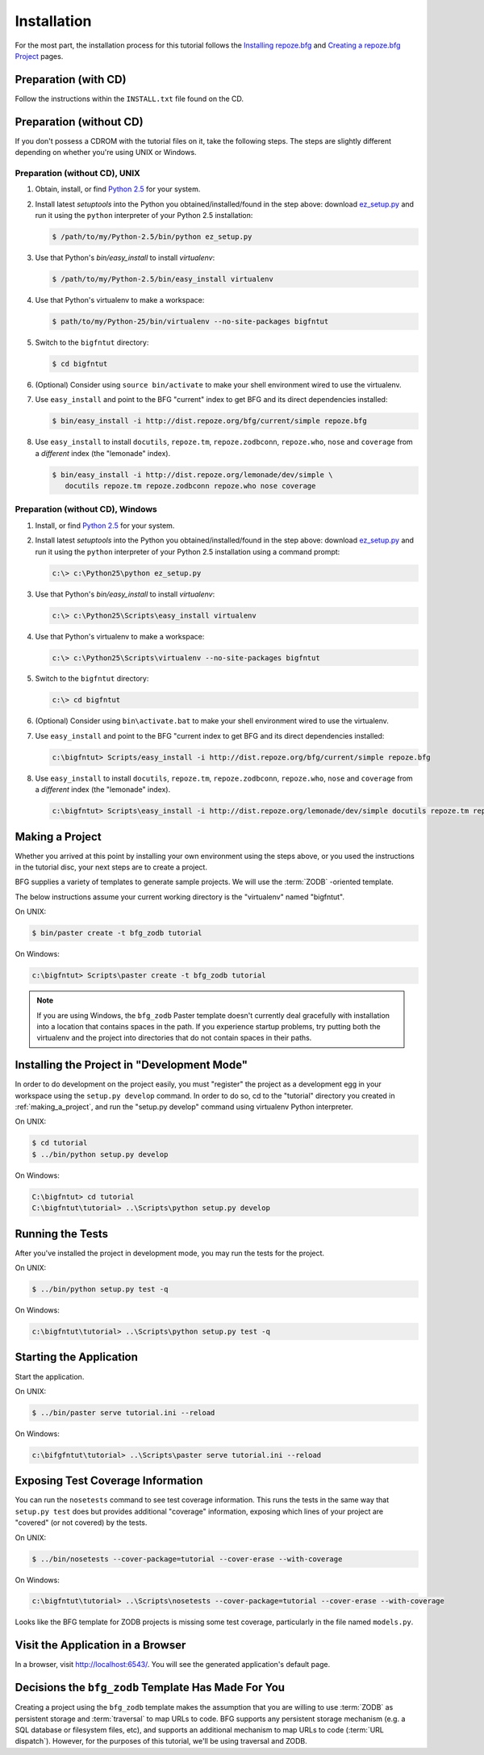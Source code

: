 ============
Installation
============

For the most part, the installation process for this tutorial follows
the `Installing repoze.bfg
<http://docs.repoze.org/bfg/narr/install.html>`_ and `Creating a
repoze.bfg Project <http://docs.repoze.org/bfg/narr/project.html>`_
pages.

Preparation (with CD)
=====================

Follow the instructions within the ``INSTALL.txt`` file found on the
CD.

Preparation (without CD)
========================

If you don't possess a CDROM with the tutorial files on it, take the
following steps.  The steps are slightly different depending on
whether you're using UNIX or Windows.

Preparation (without CD), UNIX
------------------------------

#. Obtain, install, or find `Python 2.5
   <http://python.org/download/releases/2.5.4/>`_ for your system.

#. Install latest `setuptools` into the Python you
   obtained/installed/found in the step above: download `ez_setup.py
   <http://peak.telecommunity.com/dist/ez_setup.py>`_ and run it using
   the ``python`` interpreter of your Python 2.5 installation:

   .. code-block:: bash

    $ /path/to/my/Python-2.5/bin/python ez_setup.py

#. Use that Python's `bin/easy_install` to install `virtualenv`:

   .. code-block:: bash

    $ /path/to/my/Python-2.5/bin/easy_install virtualenv

#. Use that Python's virtualenv to make a workspace:

   .. code-block:: bash

     $ path/to/my/Python-25/bin/virtualenv --no-site-packages bigfntut

#. Switch to the ``bigfntut`` directory:

   .. code-block:: bash

     $ cd bigfntut

#. (Optional) Consider using ``source bin/activate`` to make your
   shell environment wired to use the virtualenv.

#. Use ``easy_install`` and point to the BFG "current" index to get
   BFG and its direct dependencies installed:

   .. code-block:: bash

     $ bin/easy_install -i http://dist.repoze.org/bfg/current/simple repoze.bfg

#. Use ``easy_install`` to install ``docutils``, ``repoze.tm``,
   ``repoze.zodbconn``, ``repoze.who``, ``nose`` and ``coverage`` from
   a *different* index (the "lemonade" index).

   .. code-block:: bash

     $ bin/easy_install -i http://dist.repoze.org/lemonade/dev/simple \
        docutils repoze.tm repoze.zodbconn repoze.who nose coverage

Preparation (without CD), Windows
---------------------------------

#. Install, or find `Python 2.5
   <http://python.org/download/releases/2.5.4/>`_ for your system.

#. Install latest `setuptools` into the Python you
   obtained/installed/found in the step above: download `ez_setup.py
   <http://peak.telecommunity.com/dist/ez_setup.py>`_ and run it using
   the ``python`` interpreter of your Python 2.5 installation using a
   command prompt:

   .. code-block:: bat

    c:\> c:\Python25\python ez_setup.py

#. Use that Python's `bin/easy_install` to install `virtualenv`:

   .. code-block:: bat

    c:\> c:\Python25\Scripts\easy_install virtualenv

#. Use that Python's virtualenv to make a workspace:

   .. code-block:: bat

     c:\> c:\Python25\Scripts\virtualenv --no-site-packages bigfntut

#. Switch to the ``bigfntut`` directory:

   .. code-block:: bat

     c:\> cd bigfntut

#. (Optional) Consider using ``bin\activate.bat`` to make your shell
   environment wired to use the virtualenv.

#. Use ``easy_install`` and point to the BFG "current index to get BFG
   and its direct dependencies installed:

   .. code-block:: bat

     c:\bigfntut> Scripts/easy_install -i http://dist.repoze.org/bfg/current/simple repoze.bfg

#. Use ``easy_install`` to install ``docutils``, ``repoze.tm``,
   ``repoze.zodbconn``, ``repoze.who``, ``nose`` and ``coverage`` from
   a *different* index (the "lemonade" index).

   .. code-block:: bat

     c:\bigfntut> Scripts\easy_install -i http://dist.repoze.org/lemonade/dev/simple docutils repoze.tm repoze.zodbconn repoze.who nose coverage

.. _making_a_project:

Making a Project
================

Whether you arrived at this point by installing your own environment
using the steps above, or you used the instructions in the tutorial
disc, your next steps are to create a project.

BFG supplies a variety of templates to generate sample projects.  We
will use the :term:`ZODB` -oriented template.

The below instructions assume your current working directory is the
"virtualenv" named "bigfntut".

On UNIX:

.. code-block:: bash

  $ bin/paster create -t bfg_zodb tutorial

On Windows:

.. code-block:: bat

   c:\bigfntut> Scripts\paster create -t bfg_zodb tutorial

.. note:: If you are using Windows, the ``bfg_zodb`` Paster template
   doesn't currently deal gracefully with installation into a location
   that contains spaces in the path.  If you experience startup
   problems, try putting both the virtualenv and the project into
   directories that do not contain spaces in their paths.

Installing the Project in "Development Mode"
============================================

In order to do development on the project easily, you must "register"
the project as a development egg in your workspace using the
``setup.py develop`` command.  In order to do so, cd to the "tutorial"
directory you created in :ref:`making_a_project`, and run the
"setup.py develop" command using virtualenv Python interpreter.

On UNIX:

.. code-block:: bash

  $ cd tutorial
  $ ../bin/python setup.py develop

On Windows:

.. code-block:: bat

  C:\bigfntut> cd tutorial
  C:\bigfntut\tutorial> ..\Scripts\python setup.py develop

.. _running_tests:

Running the Tests
=================

After you've installed the project in development mode, you may run
the tests for the project.

On UNIX:

.. code-block:: bash

  $ ../bin/python setup.py test -q

On Windows:

.. code-block:: bat

  c:\bigfntut\tutorial> ..\Scripts\python setup.py test -q

Starting the Application
========================

Start the application.

On UNIX:

.. code-block:: bash

  $ ../bin/paster serve tutorial.ini --reload

On Windows:

.. code-block:: bat

  c:\bifgfntut\tutorial> ..\Scripts\paster serve tutorial.ini --reload

Exposing Test Coverage Information
==================================

You can run the ``nosetests`` command to see test coverage
information.  This runs the tests in the same way that ``setup.py
test`` does but provides additional "coverage" information, exposing
which lines of your project are "covered" (or not covered) by the
tests.

On UNIX:

.. code-block:: bash

  $ ../bin/nosetests --cover-package=tutorial --cover-erase --with-coverage

On Windows:

.. code-block:: bat

  c:\bigfntut\tutorial> ..\Scripts\nosetests --cover-package=tutorial --cover-erase --with-coverage

Looks like the BFG template for ZODB projects is missing some test
coverage, particularly in the file named ``models.py``.

Visit the Application in a Browser
==================================

In a browser, visit `http://localhost:6543/ <http://localhost:6543>`_.
You will see the generated application's default page.

Decisions the ``bfg_zodb`` Template Has Made For You
=====================================================

Creating a project using the ``bfg_zodb`` template makes the
assumption that you are willing to use :term:`ZODB` as persistent
storage and :term:`traversal` to map URLs to code.  BFG supports any
persistent storage mechanism (e.g. a SQL database or filesystem files,
etc), and supports an additional mechanism to map URLs to code
(:term:`URL dispatch`).  However, for the purposes of this tutorial,
we'll be using traversal and ZODB.

